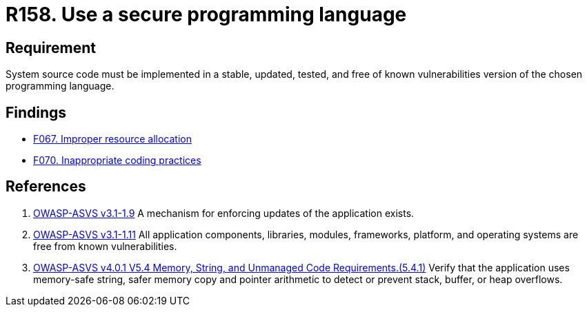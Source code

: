 :slug: rules/158/
:category: source
:description: This requirement establishes the importance of developing applications in an adequately updated and free of known vulnerabilities programming language.
:keywords: Security, Source Code, Updates, Vulnerabilities, Programming, ASVS, Rules, Ethical Hacking, Pentesting
:rules: yes

= R158. Use a secure programming language

== Requirement

System source code must be implemented
in a stable, updated, tested, and free of known vulnerabilities
version of the chosen programming language.

== Findings

* [inner]#link:/web/findings/067/[F067. Improper resource allocation]#

* [inner]#link:/web/findings/070/[F070. Inappropriate coding practices]#

== References

. [[r1]] link:https://www.owasp.org/index.php/ASVS_V1_Architecture[OWASP-ASVS v3.1-1.9]
A mechanism for enforcing updates of the application exists.

. [[r2]] link:https://www.owasp.org/index.php/ASVS_V1_Architecture[OWASP-ASVS v3.1-1.11]
All application components, libraries, modules, frameworks, platform,
and operating systems are free from known vulnerabilities.

. [[r3]] link:https://owasp.org/www-project-application-security-verification-standard/[OWASP-ASVS v4.0.1
V5.4 Memory, String, and Unmanaged Code Requirements.(5.4.1)]
Verify that the application uses memory-safe string, safer memory copy and
pointer arithmetic to detect or prevent stack, buffer, or heap overflows.
